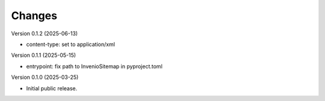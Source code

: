 ..
    Copyright (C) 2025 Northwestern University.

    invenio-sitemap is free software; you can redistribute it and/or
    modify it under the terms of the MIT License; see LICENSE file for more
    details.

Changes
=======

Version 0.1.2 (2025-06-13)

- content-type: set to application/xml

Version 0.1.1 (2025-05-15)

- entrypoint: fix path to InvenioSitemap in pyproject.toml

Version 0.1.0 (2025-03-25)

- Initial public release.
